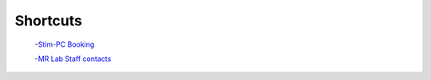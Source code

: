 Shortcuts
==================

  -`Stim-PC Booking <https://calendar.app.google/6tfAiucF8KDonYSy7>`_

  -`MR Lab Staff contacts <https://cimec-wiki.readthedocs.io/en/latest/pages/contacts.html>`_
